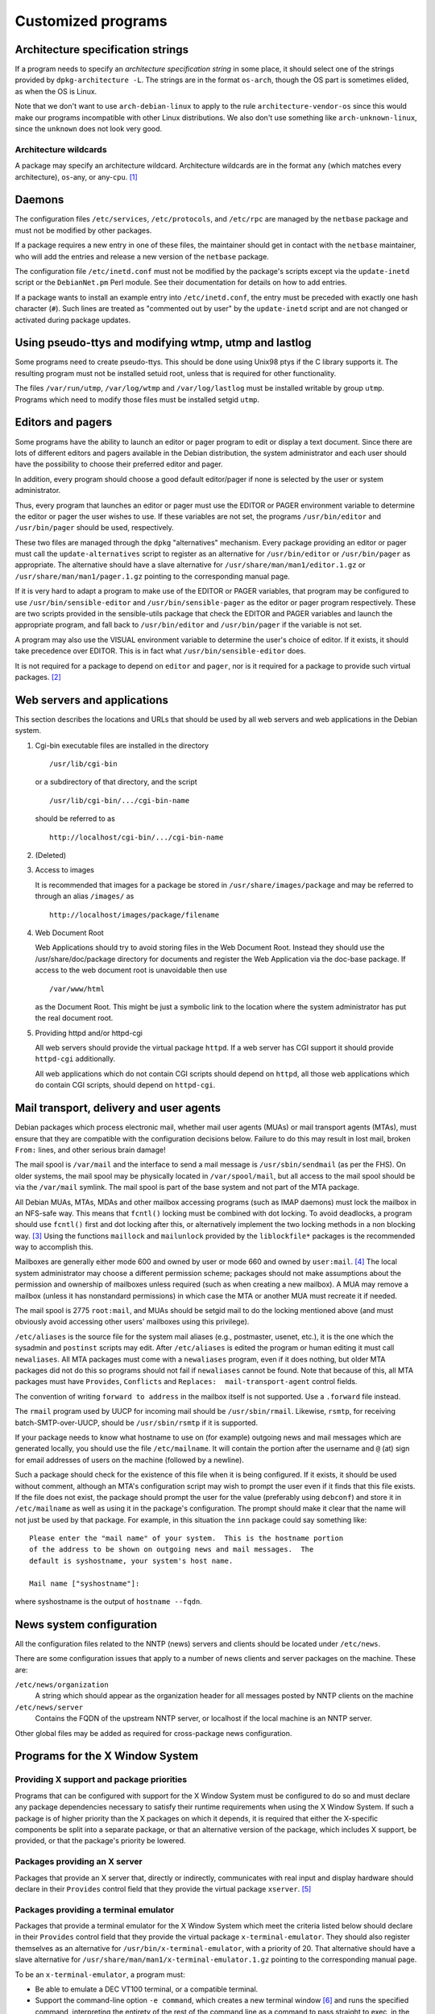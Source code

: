 Customized programs
===================

.. _s-arch-spec:

Architecture specification strings
----------------------------------

If a program needs to specify an *architecture specification string* in
some place, it should select one of the strings provided by
``dpkg-architecture -L``. The strings are in the format ``os-arch``, though the OS
part is sometimes elided, as when the OS is Linux.

Note that we don't want to use ``arch-debian-linux`` to apply to the
rule ``architecture-vendor-os`` since this would make our programs
incompatible with other Linux distributions. We also don't use something
like ``arch-unknown-linux``, since the ``unknown`` does not look very
good.

.. _s-arch-wildcard-spec:

Architecture wildcards
~~~~~~~~~~~~~~~~~~~~~~

A package may specify an architecture wildcard. Architecture wildcards
are in the format ``any`` (which matches every architecture),
``os``-any, or any-\ ``cpu``.  [#]_

.. _s11.2:

Daemons
-------

The configuration files ``/etc/services``, ``/etc/protocols``, and
``/etc/rpc`` are managed by the ``netbase`` package and must not be
modified by other packages.

If a package requires a new entry in one of these files, the maintainer
should get in contact with the ``netbase`` maintainer, who will add the
entries and release a new version of the ``netbase`` package.

The configuration file ``/etc/inetd.conf`` must not be modified by the
package's scripts except via the ``update-inetd`` script or the
``DebianNet.pm`` Perl module. See their documentation for details on how
to add entries.

If a package wants to install an example entry into ``/etc/inetd.conf``,
the entry must be preceded with exactly one hash character (``#``). Such
lines are treated as "commented out by user" by the ``update-inetd``
script and are not changed or activated during package updates.

.. _s11.3:

Using pseudo-ttys and modifying wtmp, utmp and lastlog
------------------------------------------------------

Some programs need to create pseudo-ttys. This should be done using
Unix98 ptys if the C library supports it. The resulting program must not
be installed setuid root, unless that is required for other
functionality.

The files ``/var/run/utmp``, ``/var/log/wtmp`` and ``/var/log/lastlog``
must be installed writable by group ``utmp``. Programs which need to
modify those files must be installed setgid ``utmp``.

.. _s11.4:

Editors and pagers
------------------

Some programs have the ability to launch an editor or pager program to
edit or display a text document. Since there are lots of different
editors and pagers available in the Debian distribution, the system
administrator and each user should have the possibility to choose their
preferred editor and pager.

In addition, every program should choose a good default editor/pager if
none is selected by the user or system administrator.

Thus, every program that launches an editor or pager must use the EDITOR
or PAGER environment variable to determine the editor or pager the user
wishes to use. If these variables are not set, the programs
``/usr/bin/editor`` and ``/usr/bin/pager`` should be used, respectively.

These two files are managed through the ``dpkg`` "alternatives"
mechanism. Every package providing an editor or pager must call the
``update-alternatives`` script to register as an alternative for
``/usr/bin/editor`` or ``/usr/bin/pager`` as appropriate. The
alternative should have a slave alternative for
``/usr/share/man/man1/editor.1.gz`` or
``/usr/share/man/man1/pager.1.gz`` pointing to the corresponding manual
page.

If it is very hard to adapt a program to make use of the EDITOR or PAGER
variables, that program may be configured to use
``/usr/bin/sensible-editor`` and ``/usr/bin/sensible-pager`` as the
editor or pager program respectively. These are two scripts provided in
the sensible-utils package that check the EDITOR and PAGER variables and
launch the appropriate program, and fall back to ``/usr/bin/editor`` and
``/usr/bin/pager`` if the variable is not set.

A program may also use the VISUAL environment variable to determine the
user's choice of editor. If it exists, it should take precedence over
EDITOR. This is in fact what ``/usr/bin/sensible-editor`` does.

It is not required for a package to depend on ``editor`` and ``pager``,
nor is it required for a package to provide such virtual
packages. [#]_

.. _s-web-appl:

Web servers and applications
----------------------------

This section describes the locations and URLs that should be used by all
web servers and web applications in the Debian system.

1. Cgi-bin executable files are installed in the directory

   ::

       /usr/lib/cgi-bin

   or a subdirectory of that directory, and the script

   ::

       /usr/lib/cgi-bin/.../cgi-bin-name

   should be referred to as

   ::

       http://localhost/cgi-bin/.../cgi-bin-name

2. (Deleted)

3. Access to images

   It is recommended that images for a package be stored in
   ``/usr/share/images/package`` and may be referred to through an alias
   ``/images/`` as

   ::

       http://localhost/images/package/filename

4. Web Document Root

   Web Applications should try to avoid storing files in the Web
   Document Root. Instead they should use the /usr/share/doc/package
   directory for documents and register the Web Application via the
   doc-base package. If access to the web document root is unavoidable
   then use

   ::

       /var/www/html

   as the Document Root. This might be just a symbolic link to the
   location where the system administrator has put the real document
   root.

5. Providing httpd and/or httpd-cgi

   All web servers should provide the virtual package ``httpd``. If a
   web server has CGI support it should provide ``httpd-cgi``
   additionally.

   All web applications which do not contain CGI scripts should depend
   on ``httpd``, all those web applications which ``do`` contain CGI
   scripts, should depend on ``httpd-cgi``.

.. _s-mail-transport-agents:

Mail transport, delivery and user agents
----------------------------------------

Debian packages which process electronic mail, whether mail user agents
(MUAs) or mail transport agents (MTAs), must ensure that they are
compatible with the configuration decisions below. Failure to do this
may result in lost mail, broken ``From:`` lines, and other serious brain
damage!

The mail spool is ``/var/mail`` and the interface to send a mail message
is ``/usr/sbin/sendmail`` (as per the FHS). On older systems, the mail
spool may be physically located in ``/var/spool/mail``, but all access
to the mail spool should be via the ``/var/mail`` symlink. The mail
spool is part of the base system and not part of the MTA package.

All Debian MUAs, MTAs, MDAs and other mailbox accessing programs (such
as IMAP daemons) must lock the mailbox in an NFS-safe way. This means
that ``fcntl()`` locking must be combined with dot locking. To avoid
deadlocks, a program should use ``fcntl()`` first and dot locking after
this, or alternatively implement the two locking methods in a non
blocking way.  [#]_ Using the functions ``maillock`` and
``mailunlock`` provided by the ``liblockfile*`` packages is the
recommended way to accomplish this.

Mailboxes are generally either mode 600 and owned by user or mode 660
and owned by ``user:mail``.  [#]_ The local system administrator may
choose a different permission scheme; packages should not make
assumptions about the permission and ownership of mailboxes unless
required (such as when creating a new mailbox). A MUA may remove a
mailbox (unless it has nonstandard permissions) in which case the MTA or
another MUA must recreate it if needed.

The mail spool is 2775 ``root:mail``, and MUAs should be setgid mail to
do the locking mentioned above (and must obviously avoid accessing other
users' mailboxes using this privilege).

``/etc/aliases`` is the source file for the system mail aliases (e.g.,
postmaster, usenet, etc.), it is the one which the sysadmin and
``postinst`` scripts may edit. After ``/etc/aliases`` is edited the
program or human editing it must call ``newaliases``. All MTA packages
must come with a ``newaliases`` program, even if it does nothing, but
older MTA packages did not do this so programs should not fail if
``newaliases`` cannot be found. Note that because of this, all MTA
packages must have ``Provides``, ``Conflicts`` and
``Replaces:  mail-transport-agent`` control fields.

The convention of writing ``forward to address`` in the mailbox itself is not supported. Use a
``.forward`` file instead.

The ``rmail`` program used by UUCP for incoming mail should be
``/usr/sbin/rmail``. Likewise, ``rsmtp``, for receiving
batch-SMTP-over-UUCP, should be ``/usr/sbin/rsmtp`` if it is supported.

If your package needs to know what hostname to use on (for example)
outgoing news and mail messages which are generated locally, you should
use the file ``/etc/mailname``. It will contain the portion after the
username and ``@`` (at) sign for email addresses of users on the machine
(followed by a newline).

Such a package should check for the existence of this file when it is
being configured. If it exists, it should be used without comment,
although an MTA's configuration script may wish to prompt the user even
if it finds that this file exists. If the file does not exist, the
package should prompt the user for the value (preferably using
``debconf``) and store it in ``/etc/mailname`` as well as using it in
the package's configuration. The prompt should make it clear that the
name will not just be used by that package. For example, in this
situation the ``inn`` package could say something like:

::

    Please enter the "mail name" of your system.  This is the hostname portion
    of the address to be shown on outgoing news and mail messages.  The
    default is syshostname, your system's host name.

    Mail name ["syshostname"]:

where syshostname is the output of ``hostname --fqdn``.

.. _s11.7:

News system configuration
-------------------------

All the configuration files related to the NNTP (news) servers and
clients should be located under ``/etc/news``.

There are some configuration issues that apply to a number of news
clients and server packages on the machine. These are:

``/etc/news/organization``
    A string which should appear as the organization header for all
    messages posted by NNTP clients on the machine

``/etc/news/server``
    Contains the FQDN of the upstream NNTP server, or localhost if the
    local machine is an NNTP server.

Other global files may be added as required for cross-package news
configuration.

.. _s11.8:

Programs for the X Window System
--------------------------------

.. _s11.8.1:

Providing X support and package priorities
~~~~~~~~~~~~~~~~~~~~~~~~~~~~~~~~~~~~~~~~~~

Programs that can be configured with support for the X Window System
must be configured to do so and must declare any package dependencies
necessary to satisfy their runtime requirements when using the X Window
System. If such a package is of higher priority than the X packages on
which it depends, it is required that either the X-specific components
be split into a separate package, or that an alternative version of the
package, which includes X support, be provided, or that the package's
priority be lowered.

.. _s11.8.2:

Packages providing an X server
~~~~~~~~~~~~~~~~~~~~~~~~~~~~~~

Packages that provide an X server that, directly or indirectly,
communicates with real input and display hardware should declare in
their ``Provides`` control field that they provide the virtual package
``xserver``.  [#]_

.. _s11.8.3:

Packages providing a terminal emulator
~~~~~~~~~~~~~~~~~~~~~~~~~~~~~~~~~~~~~~

Packages that provide a terminal emulator for the X Window System which
meet the criteria listed below should declare in their ``Provides``
control field that they provide the virtual package
``x-terminal-emulator``. They should also register themselves as an
alternative for ``/usr/bin/x-terminal-emulator``, with a priority of 20.
That alternative should have a slave alternative for
``/usr/share/man/man1/x-terminal-emulator.1.gz`` pointing to the
corresponding manual page.

To be an ``x-terminal-emulator``, a program must:

- Be able to emulate a DEC VT100 terminal, or a compatible terminal.

- Support the command-line option ``-e command``, which creates a new
  terminal window [#]_ and runs the specified command, interpreting the
  entirety of the rest of the command line as a command to pass straight
  to exec, in the manner that ``xterm`` does.

- Support the command-line option ``-T title``, which creates a new
  terminal window with the window title title.

.. _s11.8.4:

Packages providing a window manager
~~~~~~~~~~~~~~~~~~~~~~~~~~~~~~~~~~~

Packages that provide a window manager should declare in their
``Provides`` control field that they provide the virtual package
``x-window-manager``. They should also register themselves as an
alternative for ``/usr/bin/x-window-manager``, with a priority
calculated as follows:

-  Start with a priority of 20.

-  If the window manager supports the Debian menu system, add 20 points
   if this support is available in the package's default configuration
   (i.e., no configuration files belonging to the system or user have to
   be edited to activate the feature); if configuration files must be
   modified, add only 10 points.

-  If the window manager complies with `The Window Manager Specification
   Project <https://www.freedesktop.org/wiki/Specifications/wm-spec>`_,
   written by the `Free Desktop
   Group <https://www.freedesktop.org/wiki/>`_, add 40 points.

-  If the window manager permits the X session to be restarted using a
   *different* window manager (without killing the X server) in its
   default configuration, add 10 points; otherwise add none.

That alternative should have a slave alternative for
``/usr/share/man/man1/x-window-manager.1.gz`` pointing to the
corresponding manual page.

.. _s11.8.5:

Packages providing fonts
~~~~~~~~~~~~~~~~~~~~~~~~

Packages that provide fonts for the X Window System  [#]_ must do a
number of things to ensure that they are both available without
modification of the X or font server configuration, and that they do not
corrupt files used by other font packages to register information about
themselves.

1.  Fonts of any type supported by the X Window System must be in a
    separate binary package from any executables, libraries, or
    documentation (except that specific to the fonts shipped, such as
    their license information). If one or more of the fonts so packaged
    are necessary for proper operation of the package with which they
    are associated the font package may be Recommended; if the fonts
    merely provide an enhancement, a Suggests relationship may be used.
    Packages must not Depend on font packages.  [#]_

2.  BDF fonts must be converted to PCF fonts with the ``bdftopcf``
    utility (available in the ``xfonts-utils`` package, ``gzip``\ ped,
    and placed in a directory that corresponds to their resolution:

    -  100 dpi fonts must be placed in ``/usr/share/fonts/X11/100dpi/``.

    -  75 dpi fonts must be placed in ``/usr/share/fonts/X11/75dpi/``.

    -  Character-cell fonts, cursor fonts, and other low-resolution
       fonts must be placed in ``/usr/share/fonts/X11/misc/``.

3.  Type 1 fonts must be placed in ``/usr/share/fonts/X11/Type1/``. If
    font metric files are available, they must be placed here as well.

4.  Subdirectories of ``/usr/share/fonts/X11/`` other than those listed
    above must be neither created nor used. (The ``PEX``, ``CID``,
    ``Speedo``, and ``cyrillic`` directories are excepted for historical
    reasons, but installation of files into these directories remains
    discouraged.)

5.  Font packages may, instead of placing files directly in the X font
    directories listed above, provide symbolic links in that font
    directory pointing to the files' actual location in the filesystem.
    Such a location must comply with the FHS.

6.  Font packages should not contain both 75dpi and 100dpi versions of a
    font. If both are available, they should be provided in separate
    binary packages with ``-75dpi`` or ``-100dpi`` appended to the names
    of the packages containing the corresponding fonts.

7.  Fonts destined for the ``misc`` subdirectory should not be included
    in the same package as 75dpi or 100dpi fonts; instead, they should
    be provided in a separate package with ``-misc`` appended to its
    name.

8.  Font packages must not provide the files ``fonts.dir``,
    ``fonts.alias``, or ``fonts.scale`` in a font directory:

    -  ``fonts.dir`` files must not be provided at all.

    -  ``fonts.alias`` and ``fonts.scale`` files, if needed, should be
       provided in the directory
       ``/etc/X11/fonts/fontdir/package.extension``, where fontdir is
       the name of the subdirectory of ``/usr/share/fonts/X11/`` where
       the package's corresponding fonts are stored (e.g., ``75dpi`` or
       ``misc``), package is the name of the package that provides these
       fonts, and extension is either ``scale`` or ``alias``, whichever
       corresponds to the file contents.

9.  Font packages must declare a dependency on ``xfonts-utils`` in their
    ``Depends`` or ``Pre-Depends`` control field.

10. Font packages that provide one or more ``fonts.scale`` files as
    described above must invoke ``update-fonts-scale`` on each directory
    into which they installed fonts *before* invoking
    ``update-fonts-dir`` on that directory. This invocation must occur
    in both the ``postinst`` (for all arguments) and ``postrm`` (for all
    arguments except ``upgrade``) scripts.

11. Font packages that provide one or more ``fonts.alias`` files as
    described above must invoke ``update-fonts-alias`` on each directory
    into which they installed fonts. This invocation must occur in both
    the ``postinst`` (for all arguments) and ``postrm`` (for all
    arguments except ``upgrade``) scripts.

12. Font packages must invoke ``update-fonts-dir`` on each directory
    into which they installed fonts. This invocation must occur in both
    the ``postinst`` (for all arguments) and ``postrm`` (for all
    arguments except ``upgrade``) scripts.

13. Font packages must not provide alias names for the fonts they
    include which collide with alias names already in use by fonts
    already packaged.

14. Font packages must not provide fonts with the same XLFD registry
    name as another font already packaged.

.. _s-appdefaults:

Application defaults files
~~~~~~~~~~~~~~~~~~~~~~~~~~

Application defaults files must be installed in the directory
``/etc/X11/app-defaults/`` (use of a localized subdirectory of
``/etc/X11/`` as described in the *X Toolkit Intrinsics - C Language
Interface* manual is also permitted). They must be registered as
``conffile``\ s or handled as configuration files.

Customization of programs' X resources may also be supported with the
provision of a file with the same name as that of the package placed in
the ``/etc/X11/Xresources/`` directory, which must be registered as a
``conffile`` or handled as a configuration file.  [#]_

.. _s11.8.7:

Installation directory issues
~~~~~~~~~~~~~~~~~~~~~~~~~~~~~

Historically, packages using the X Window System used a separate set of
installation directories from other packages. This practice has been
discontinued and packages using the X Window System should now generally
be installed in the same directories as any other package. Specifically,
packages must not install files under the ``/usr/X11R6/`` directory and
the ``/usr/X11R6/`` directory hierarchy should be regarded as obsolete.

Include files previously installed under ``/usr/X11R6/include/X11/``
should be installed into ``/usr/include/X11/``. For files previously
installed into subdirectories of ``/usr/X11R6/lib/X11/``, package
maintainers should determine if subdirectories of ``/usr/lib/`` and
``/usr/share/`` can be used. If not, a subdirectory of ``/usr/lib/X11/``
should be used.

Configuration files for window, display, or session managers or other
applications that are tightly integrated with the X Window System may be
placed in a subdirectory of ``/etc/X11/`` corresponding to the package
name. Other X Window System applications should use the ``/etc/``
directory unless otherwise mandated by policy (such as for
:ref:`s-appdefaults`).

.. _s-perl:

Perl programs and modules
-------------------------

Perl programs and modules should follow the current Perl policy.

The Perl policy can be found in the ``perl-policy`` files in the
``debian-policy`` package. It is also available from the Debian web
mirrors at https://www.debian.org/doc/packaging-manuals/perl-policy/.

.. _s-emacs:

Emacs lisp programs
-------------------

Please refer to the "Debian Emacs Policy" for details of how to package
emacs lisp programs.

The Emacs policy is available in ``debian-emacs-policy.gz`` of the
emacsen-common package. It is also available from the Debian web mirrors
at https://www.debian.org/doc/packaging-manuals/debian-emacs-policy.

.. _s11.11:

Games
-----

The permissions on ``/var/games`` are mode 755, owner ``root`` and group
``root``.

Each game decides on its own security policy.

Games which require protected, privileged access to high-score files,
saved games, etc., may be made set-\ *group*-id (mode 2755) and owned by
``root:games``, and use files and directories with appropriate
permissions (770 ``root:games``, for example). They must not be made
set-\ *user*-id, as this causes security problems. (If an attacker can
subvert any set-user-id game they can overwrite the executable of any
other, causing other players of these games to run a Trojan horse
program. With a set-group-id game the attacker only gets access to less
important game data, and if they can get at the other players' accounts
at all it will take considerably more effort.)

Some packages, for example some fortune cookie programs, are configured
by the upstream authors to install with their data files or other static
information made unreadable so that they can only be accessed through
set-id programs provided. You should not do this in a Debian package:
anyone can download the ``.deb`` file and read the data from it, so
there is no point making the files unreadable. Not making the files
unreadable also means that you don't have to make so many programs
set-id, which reduces the risk of a security hole.

As described in the FHS, binaries of games should be installed in the
directory ``/usr/games``. This also applies to games that use the X
Window System. Manual pages for games (X and non-X games) should be
installed in ``/usr/share/man/man6``.

.. [#]
   Internally, the package system normalizes the GNU triplets and the
   Debian arches into Debian arch triplets (which are kind of inverted
   GNU triplets), with the first component of the triplet representing
   the libc and ABI in use, and then does matching against those
   triplets. However, such triplets are an internal implementation
   detail that should not be used by packages directly. The libc and ABI
   portion is handled internally by the package system based on the os
   and cpu.

.. [#]
   The Debian base system already provides an editor and a pager
   program.

.. [#]
   If it is not possible to establish both locks, the system shouldn't
   wait for the second lock to be established, but remove the first
   lock, wait a (random) time, and start over locking again.

.. [#]
   There are two traditional permission schemes for mail spools: mode
   600 with all mail delivery done by processes running as the
   destination user, or mode 660 and owned by group mail with mail
   delivery done by a process running as a system user in group mail.
   Historically, Debian required mode 660 mail spools to enable the
   latter model, but that model has become increasingly uncommon and the
   principle of least privilege indicates that mail systems that use the
   first model should use permissions of 600. If delivery to programs is
   permitted, it's easier to keep the mail system secure if the delivery
   agent runs as the destination user. Debian Policy therefore permits
   either scheme.

.. [#]
   This implements current practice, and provides an actual policy for
   usage of the ``xserver`` virtual package which appears in the virtual
   packages list. In a nutshell, X servers that interface directly with
   the display and input hardware or via another subsystem (e.g., GGI)
   should provide ``xserver``. Things like ``Xvfb``, ``Xnest``, and
   ``Xprt`` should not.

.. [#]
   "New terminal window" does not necessarily mean a new top-level X
   window directly parented by the window manager; it could, if the
   terminal emulator application were so coded, be a new "view" in a
   multiple-document interface (MDI).

.. [#]
   For the purposes of Debian Policy, a "font for the X Window System"
   is one which is accessed via X protocol requests. Fonts for the Linux
   console, for PostScript renderer, or any other purpose, do not fit
   this definition. Any tool which makes such fonts available to the X
   Window System, however, must abide by this font policy.

.. [#]
   This is because the X server may retrieve fonts from the local file
   system or over the network from an X font server; the Debian package
   system is empowered to deal only with the local file system.

.. [#]
   Note that this mechanism is not the same as using app-defaults;
   app-defaults are tied to the client binary on the local file system,
   whereas X resources are stored in the X server and affect all
   connecting clients.
